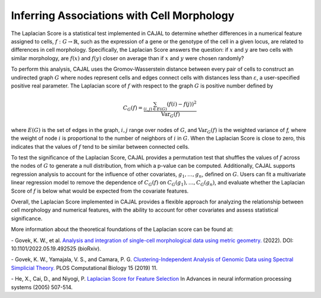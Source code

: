 Inferring Associations with Cell Morphology
===========================================

The Laplacian Score is a statistical test implemented in CAJAL to determine whether
differences in a numerical feature assigned to cells, :math:`f : G\to \mathbb{R}`, such as the expression of a gene or the genotype
of the cell in a given locus, are related to differences in cell morphology. Specifically,
the Laplacian Score answers the question: if :math:`x` and :math:`y` are two cells
with similar morphology, are :math:`f(x)` and :math:`f(y)` closer on average than
if :math:`x` and :math:`y` were chosen randomly?

To perform this analysis, CAJAL uses the Gromov-Wasserstein distance between every pair
of cells to construct an undirected graph :math:`G` where nodes represent cells and edges
connect cells with distances less than :math:`\varepsilon`, a user-specified positive real
parameter. The Laplacian score of :math:`f` with respect to the graph :math:`G` is
positive number defined by

.. math::

		C_G(f) = \frac{\sum_{(i,j)\in E(G)} (f(i) - f(j))^2}{\operatorname{Var}_G(f)}


where :math:`E(G)` is the set of edges in the graph, :math:`i,j` range over
nodes of :math:`G`, and :math:`\operatorname{Var}_G(f)` is the weighted
variance of `f,` where the weight of node :math:`i` is proportional to
the number of neighbors of :math:`i` in :math:`G`. When the Laplacian Score is close to
zero, this indicates that the values of :math:`f` tend to be similar between
connected cells.

To test the significance of the Laplacian Score, CAJAL provides a permutation test
that shuffles the values of :math:`f` across the nodes of :math:`G` to generate a null
distribution, from which a p-value can be computed. Additionally, CAJAL supports
regression analysis to account for the influence of other covariates,
:math:`g_1,\dots,g_n`, defined on :math:`G`. Users can fit a multivariate linear
regression model to remove the dependence of :math:`C_G(f)` on
:math:`C_G(g_1),\dots, C_G(g_n)`, and evaluate whether the Laplacian Score of :math:`f`
is below what would be expected from the covariate features.

Overall, the Laplacian Score implemented in CAJAL provides a flexible approach
for analyzing the relationship between cell morphology and numerical features, with the
ability to account for other covariates and assess statistical significance.

More information about the theoretical foundations of the Laplacian score can be found at:

\- Govek, K. W., et al. `Analysis and integration of single-cell morphological data using metric geometry. <https://www.biorxiv.org/content/10.1101/2022.05.19.492525v3>`_ (2022). DOI: 10.1101/2022.05.19.492525 (bioRxiv).

\- Govek, K. W., Yamajala, V. S., and Camara, P. G. `Clustering-Independent Analysis of Genomic Data using Spectral Simplicial Theory. <https://journals.plos.org/ploscompbiol/article?id=10.1371/journal.pcbi.1007509>`_ PLOS Computational Biology 15 (2019) 11.

\- He, X., Cai, D., and  Niyogi, P. `Laplacian Score for Feature Selection <https://proceedings.neurips.cc/paper_files/paper/2005/file/b5b03f06271f8917685d14cea7c6c50a-Paper.pdf>`_ In Advances in neural information processing systems (2005) 507-514.
